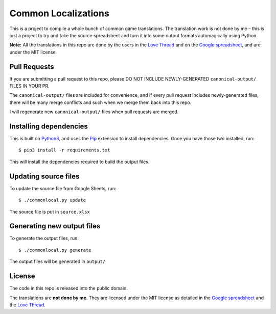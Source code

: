 Common Localizations
====================
This is a project to compile a whole bunch of common game translations. The translation work is not done by me – this is just a project to try and take the source spreadsheet and turn it into some output formats automagically using Python.

**Note:** All the translations in this repo are done by the users in the `Love Thread <https://love2d.org/forums/viewtopic.php?f=4&t=78754>`_ and on the `Google spreadsheet <http://goo.gl/fhnw1t>`_, and are under the MIT license.


Pull Requests
-------------
If you are submitting a pull request to this repo, please DO NOT INCLUDE NEWLY-GENERATED ``canonical-output/`` FILES IN YOUR PR.

The ``canonical-output/`` files are included for convenience, and if every pull request includes newly-generated files, there will be many merge conflicts and such when we merge them back into this repo.

I will regenerate new ``canonical-output/`` files when pull requests are merged.


Installing dependencies
-----------------------
This is built on `Python3 <https://www.python.org/downloads/>`_, and uses the `Pip <http://pip.readthedocs.org/en/latest/installing.html>`_ extension to install dependencies. Once you have those two installed, run::

    $ pip3 install -r requirements.txt

This will install the dependencies required to build the output files.


Updating source files
---------------------
To update the source file from Google Sheets, run::

    $ ./commonlocal.py update

The source file is put in ``source.xlsx``


Generating new output files
---------------------------
To generate the output files, run::

    $ ./commonlocal.py generate

The output files will be generated in ``output/``


License
-------
The code in this repo is released into the public domain.

The translations are **not done by me**. They are licensed under the MIT license as detailed in the `Google spreadsheet <http://goo.gl/fhnw1t>`_ and the `Love Thread <https://love2d.org/forums/viewtopic.php?f=4&t=78754>`_.

